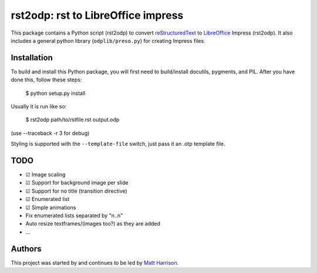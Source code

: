 ===================================
rst2odp: rst to LibreOffice impress
===================================

This package contains a Python script (rst2odp) to convert `reStructuredText
<http://docutils.sourceforge.net/rst.html>`_ to `LibreOffice
<http://www.libreoffice.com>`_ Impress (rst2odp). It also includes a general
python library (``odplib/preso.py``) for creating Impress files.

Installation
============

To build and install this Python package, you will first need to build/install
docutils, pygments, and PIL. After you have done this, follow these steps:

    $ python setup.py install

Usually it is run like so:

    $ rst2odp path/to/rstfile.rst output.odp

(use --traceback -r 3 for debug)

Styling is supported with the ``--template-file`` switch, just pass it an .otp
template file.

TODO
====

* |DONE| Image scaling
* |DONE| Support for background image per slide
* |DONE| Support for no title (transition directive)
* |DONE| Enumerated list
* |DONE| Simple animations
* Fix enumerated lists separated by "\n..\n"
* Auto resize textframes/(images too?) as they are added
* ...

Authors
=======

This project was started by and continues to be led by `Matt Harrison
<https://github.com/mattharrison>`_.

.. |DONE| unicode:: U+2611
